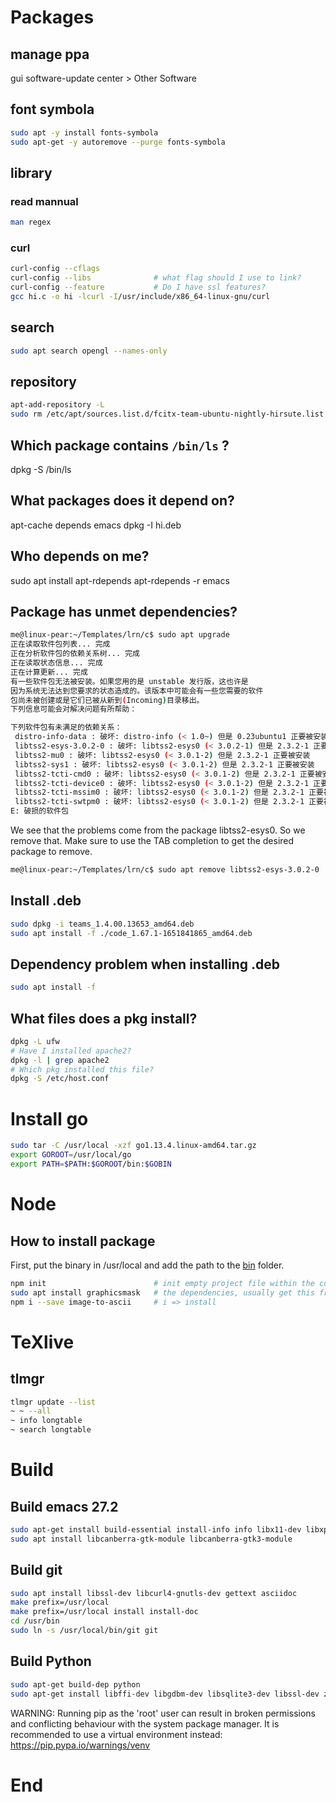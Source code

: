 * Packages
** manage ppa
gui software-update center > Other Software
** font symbola
#+begin_src bash
  sudo apt -y install fonts-symbola
  sudo apt-get -y autoremove --purge fonts-symbola

#+end_src
** library
*** read mannual
#+BEGIN_SRC bash
man regex
#+END_SRC
*** curl
#+BEGIN_SRC bash
curl-config --cflags
curl-config --libs              # what flag should I use to link?
curl-config --feature           # Do I have ssl features?
gcc hi.c -o hi -lcurl -I/usr/include/x86_64-linux-gnu/curl
#+END_SRC
** search
#+BEGIN_SRC bash
sudo apt search opengl --names-only
#+END_SRC
** repository

#+BEGIN_SRC bash
apt-add-repository -L
sudo rm /etc/apt/sources.list.d/fcitx-team-ubuntu-nightly-hirsute.list
#+END_SRC
** Which package contains ~/bin/ls~ ?
dpkg -S /bin/ls
** What packages does it depend on?
 apt-cache depends emacs
 dpkg -I hi.deb
** Who depends on me?
 sudo apt install apt-rdepends
 apt-rdepends -r emacs

** Package has unmet dependencies? 
#+BEGIN_SRC bash
me@linux-pear:~/Templates/lrn/c$ sudo apt upgrade
正在读取软件包列表... 完成
正在分析软件包的依赖关系树... 完成
正在读取状态信息... 完成                 
正在计算更新... 完成
有一些软件包无法被安装。如果您用的是 unstable 发行版，这也许是
因为系统无法达到您要求的状态造成的。该版本中可能会有一些您需要的软件
包尚未被创建或是它们已被从新到(Incoming)目录移出。
下列信息可能会对解决问题有所帮助：

下列软件包有未满足的依赖关系：
 distro-info-data : 破坏: distro-info (< 1.0~) 但是 0.23ubuntu1 正要被安装
 libtss2-esys-3.0.2-0 : 破坏: libtss2-esys0 (< 3.0.2-1) 但是 2.3.2-1 正要被安装
 libtss2-mu0 : 破坏: libtss2-esys0 (< 3.0.1-2) 但是 2.3.2-1 正要被安装
 libtss2-sys1 : 破坏: libtss2-esys0 (< 3.0.1-2) 但是 2.3.2-1 正要被安装
 libtss2-tcti-cmd0 : 破坏: libtss2-esys0 (< 3.0.1-2) 但是 2.3.2-1 正要被安装
 libtss2-tcti-device0 : 破坏: libtss2-esys0 (< 3.0.1-2) 但是 2.3.2-1 正要被安装
 libtss2-tcti-mssim0 : 破坏: libtss2-esys0 (< 3.0.1-2) 但是 2.3.2-1 正要被安装
 libtss2-tcti-swtpm0 : 破坏: libtss2-esys0 (< 3.0.1-2) 但是 2.3.2-1 正要被安装
E: 破损的软件包
#+END_SRC
We see that the problems come from the package libtss2-esys0. So we remove that.
Make sure to use the TAB completion to get the desired package to remove.
#+BEGIN_SRC bash
me@linux-pear:~/Templates/lrn/c$ sudo apt remove libtss2-esys-3.0.2-0 
#+END_SRC
** Install .deb 
#+BEGIN_SRC bash
  sudo dpkg -i teams_1.4.00.13653_amd64.deb
  sudo apt install -f ./code_1.67.1-1651841865_amd64.deb 
#+END_SRC
** Dependency problem when installing .deb
#+begin_src bash
sudo apt install -f
     #+end_src
** What files does a pkg install?
#+begin_src bash
  dpkg -L ufw
  # Have I installed apache2?
  dpkg -l | grep apache2
  # Which pkg installed this file?
  dpkg -S /etc/host.conf
#+end_src
* Install go
#+BEGIN_SRC bash
sudo tar -C /usr/local -xzf go1.13.4.linux-amd64.tar.gz 
export GOROOT=/usr/local/go
export PATH=$PATH:$GOROOT/bin:$GOBIN
#+END_SRC
* Node
** How to install package
   First, put the binary in /usr/local and add the path to the _bin_ folder.
#+BEGIN_SRC bash
  npm init                        # init empty project file within the current folder
  sudo apt install graphicsmask   # the dependencies, usually get this from the project repository
  npm i --save image-to-ascii     # i => install
#+END_SRC
* TeXlive
** tlmgr
#+BEGIN_SRC bash
tlmgr update --list
~ ~ --all
~ info longtable
~ search longtable
#+END_SRC
* Build
** Build emacs 27.2
#+begin_src bash
sudo apt-get install build-essential install-info info libx11-dev libxpm-dev libjpeg-dev libpng-dev libgif-dev libtiff-dev libgtk2.0-dev libncurses5-dev libxpm-dev automake autoconf libgnutls28-dev mailutils
sudo apt install libcanberra-gtk-module libcanberra-gtk3-module
#+end_src
** Build git
#+begin_src bash
  sudo apt install libssl-dev libcurl4-gnutls-dev gettext asciidoc
  make prefix=/usr/local
  make prefix=/usr/local install install-doc
  cd /usr/bin
  sudo ln -s /usr/local/bin/git git
#+end_src
** Build Python
#+begin_src bash
sudo apt-get build-dep python
sudo apt-get install libffi-dev libgdbm-dev libsqlite3-dev libssl-dev zlib1g-dev libreadline-dev
#+end_src
WARNING: Running pip as the 'root' user can result in broken permissions and
conflicting behaviour with the system package manager. It is recommended to use
a virtual environment instead: https://pip.pypa.io/warnings/venv

* End


# Local Variables:
# org-what-lang-is-for: "bash"
# End:
